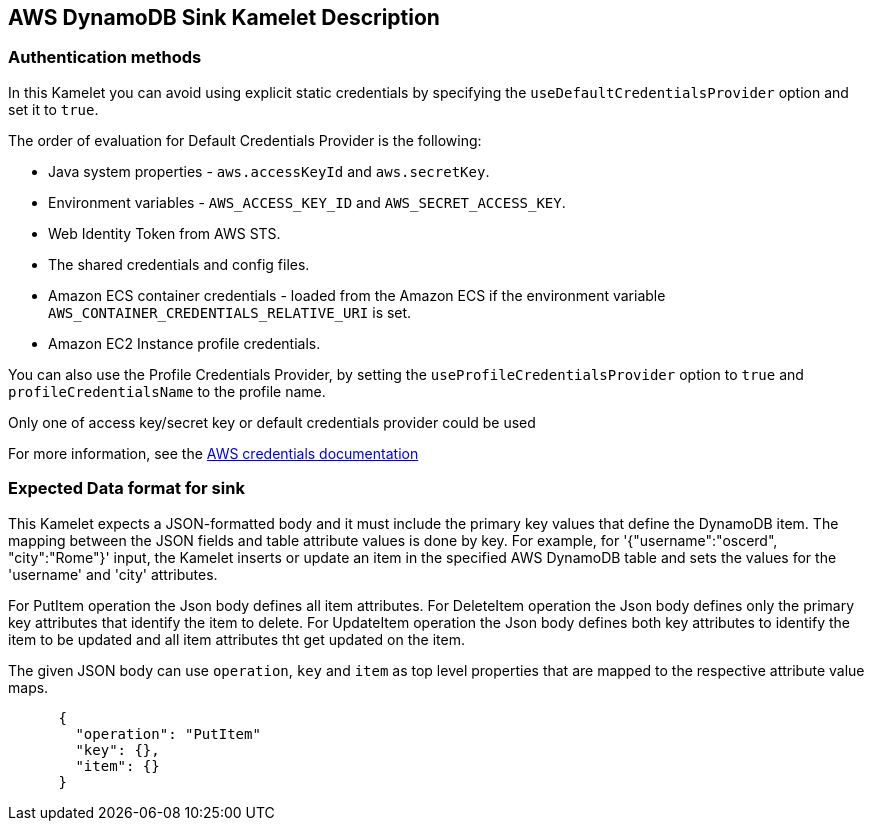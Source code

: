 == AWS DynamoDB Sink Kamelet Description

=== Authentication methods

In this Kamelet you can avoid using explicit static credentials by specifying the `useDefaultCredentialsProvider` option and set it to `true`.

The order of evaluation for Default Credentials Provider is the following:

 - Java system properties - `aws.accessKeyId` and `aws.secretKey`.
 - Environment variables - `AWS_ACCESS_KEY_ID` and `AWS_SECRET_ACCESS_KEY`.
 - Web Identity Token from AWS STS.
 - The shared credentials and config files.
 - Amazon ECS container credentials - loaded from the Amazon ECS if the environment variable `AWS_CONTAINER_CREDENTIALS_RELATIVE_URI` is set.
 - Amazon EC2 Instance profile credentials. 
 
You can also use the Profile Credentials Provider, by setting the `useProfileCredentialsProvider` option to `true` and `profileCredentialsName` to the profile name.

Only one of access key/secret key or default credentials provider could be used

For more information, see the https://docs.aws.amazon.com/sdk-for-java/latest/developer-guide/credentials.html[AWS credentials documentation]

=== Expected Data format for sink

This Kamelet expects a JSON-formatted body and it must include the primary key values that define the DynamoDB item. The mapping between the JSON fields and table attribute values is done by key. For example, for  '{"username":"oscerd", "city":"Rome"}' input, the Kamelet inserts or update an item in the specified AWS DynamoDB table and sets the values for the 'username' and 'city' attributes. 
      
For PutItem operation the Json body defines all item attributes.
For DeleteItem operation the Json body defines only the primary key attributes that identify the item to delete.
For UpdateItem operation the Json body defines both key attributes to identify the item to be updated and all item attributes tht get updated on the item.
      
The given JSON body can use `operation`, `key` and `item` as top level properties that are mapped to the respective attribute value maps.

[source,json]
----      
      {
        "operation": "PutItem"
        "key": {},
        "item": {}
      }
----   
